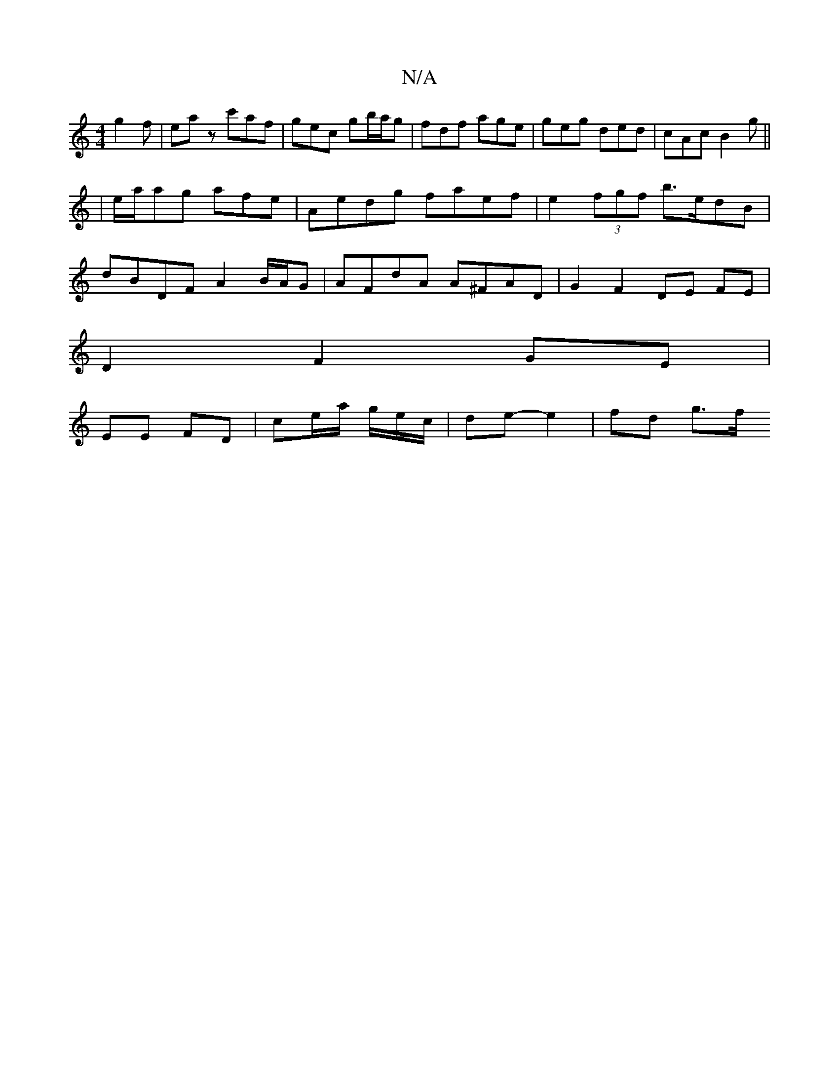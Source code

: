 X:1
T:N/A
M:4/4
R:N/A
K:Cmajor
 g2 f | eaz c'af |gec gb/a/g | fdf age | geg ded | cAc B2 g ||
|e/a/ag afe | Aedg faef | e2 (3fgf b>edB |
dBDF A2 B/A/G | AFdA A^FAD | G2 F2 DE FE |
D2 F2 GE |
EE FD | ce/a/ g/e/c/2 | de- e2 | fd g>f 
